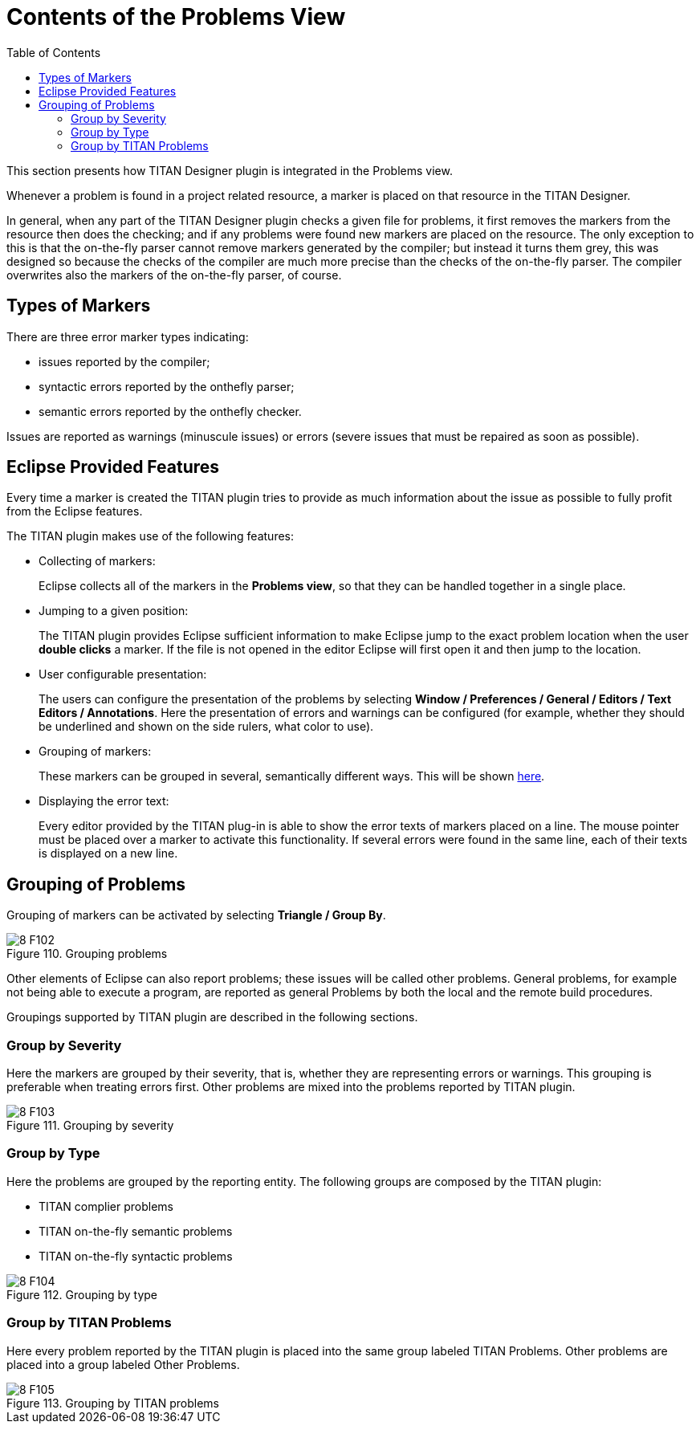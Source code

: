 [[the_problems_view]]
= Contents of the Problems View
:toc:
:figure-number: 109

This section presents how TITAN Designer plugin is integrated in the Problems view.

Whenever a problem is found in a project related resource, a marker is placed on that resource in the TITAN Designer.

In general, when any part of the TITAN Designer plugin checks a given file for problems, it first removes the markers from the resource then does the checking; and if any problems were found new markers are placed on the resource. The only exception to this is that the on-the-fly parser cannot remove markers generated by the compiler; but instead it turns them grey, this was designed so because the checks of the compiler are much more precise than the checks of the on-the-fly parser. The compiler overwrites also the markers of the on-the-fly parser, of course.

== Types of Markers

There are three error marker types indicating:

* issues reported by the compiler;

* syntactic errors reported by the onthefly parser;

* semantic errors reported by the onthefly checker.

Issues are reported as warnings (minuscule issues) or errors (severe issues that must be repaired as soon as possible).

[[eclipse-provided-features]]
== Eclipse Provided Features

Every time a marker is created the TITAN plugin tries to provide as much information about the issue as possible to fully profit from the Eclipse features.

The TITAN plugin makes use of the following features:

* Collecting of markers:
+
Eclipse collects all of the markers in the *Problems view*, so that they can be handled together in a single place.

* Jumping to a given position:
+
The TITAN plugin provides Eclipse sufficient information to make Eclipse jump to the exact problem location when the user *double clicks* a marker. If the file is not opened in the editor Eclipse will first open it and then jump to the location.

* User configurable presentation:
+
The users can configure the presentation of the problems by selecting *Window / Preferences / General / Editors / Text Editors / Annotations*. Here the presentation of errors and warnings can be configured (for example, whether they should be underlined and shown on the side rulers, what color to use).

* Grouping of markers:
+
These markers can be grouped in several, semantically different ways. This will be shown <<grouping-of-problems, here>>.

* Displaying the error text:
+
Every editor provided by the TITAN plug-in is able to show the error texts of markers placed on a line. The mouse pointer must be placed over a marker to activate this functionality. If several errors were found in the same line, each of their texts is displayed on a new line.

[[grouping-of-problems]]
== Grouping of Problems

Grouping of markers can be activated by selecting *Triangle / Group By*.

image::images/8_F102.png[title="Grouping problems"]

Other elements of Eclipse can also report problems; these issues will be called other problems. General problems, for example not being able to execute a program, are reported as general Problems by both the local and the remote build procedures.

Groupings supported by TITAN plugin are described in the following sections.

=== Group by Severity

Here the markers are grouped by their severity, that is, whether they are representing errors or warnings. This grouping is preferable when treating errors first. Other problems are mixed into the problems reported by TITAN plugin.

image::images/8_F103.png[title="Grouping by severity"]

=== Group by Type

Here the problems are grouped by the reporting entity. The following groups are composed by the TITAN plugin:

* TITAN complier problems
* TITAN on-the-fly semantic problems
* TITAN on-the-fly syntactic problems

image::images/8_F104.png[title="Grouping by type"]

=== Group by TITAN Problems

Here every problem reported by the TITAN plugin is placed into the same group labeled TITAN Problems. Other problems are placed into a group labeled Other Problems.

image::images/8_F105.png[title="Grouping by TITAN problems"]

